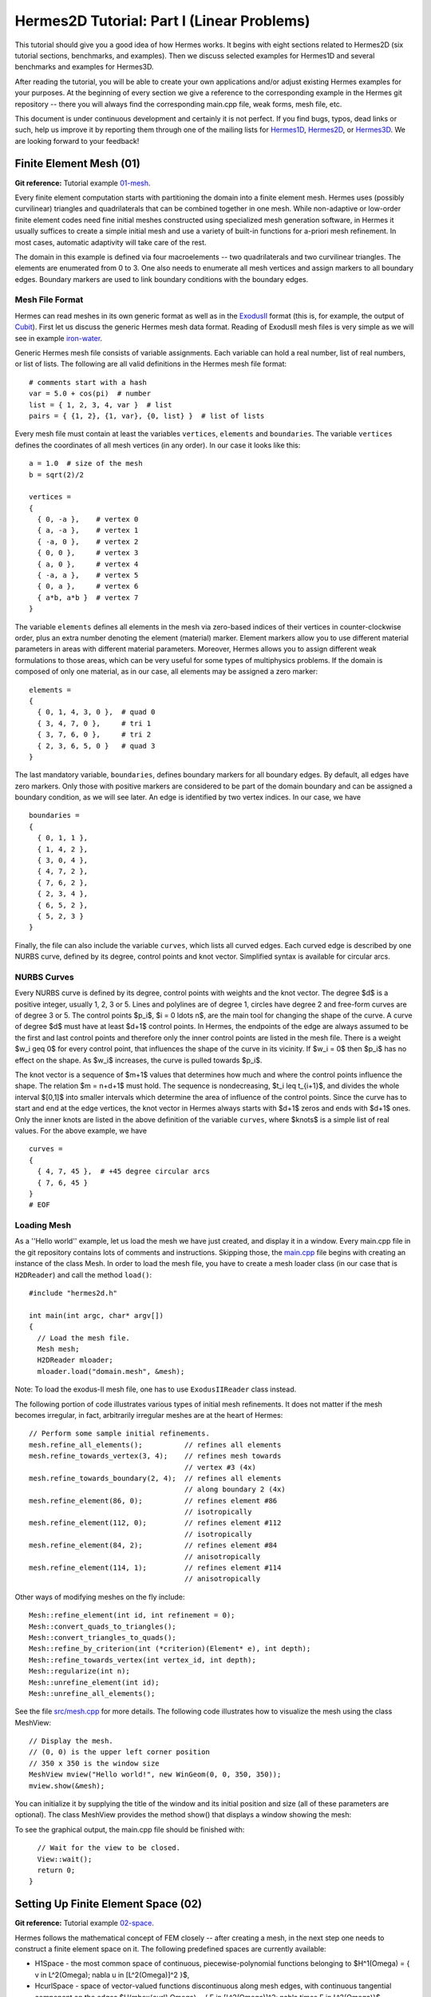 ===========================================
Hermes2D Tutorial: Part I (Linear Problems)
===========================================

This tutorial should give you a good idea of how Hermes works. It begins with eight
sections related to Hermes2D (six tutorial sections, benchmarks, and examples). 
Then we discuss selected examples for Hermes1D and several benchmarks and examples 
for Hermes3D. 

After reading the tutorial, you will be able to create your own applications and/or 
adjust existing Hermes examples for your 
purposes. At the beginning of every section we give a reference to the corresponding example in the 
Hermes git repository -- there you will always find the corresponding main.cpp file, weak forms, 
mesh file, etc.

This document is under continuous development and certainly it is not perfect. 
If you find bugs, typos, dead links or such, help us improve it by reporting them
through one of the mailing lists for 
`Hermes1D <http://groups.google.com/group/hermes1d/>`_,
`Hermes2D <http://groups.google.com/group/hermes2d/>`_, or
`Hermes3D <http://groups.google.com/group/hermes3d/>`_. 
We are looking forward to your feedback!


Finite Element Mesh (01)
------------------------

**Git reference:** Tutorial example `01-mesh <http://git.hpfem.org/hermes.git/tree/HEAD:/hermes2d/tutorial/01-mesh>`_. 

Every finite element computation starts with partitioning the domain
into a finite element mesh. Hermes uses (possibly curvilinear) triangles and 
quadrilaterals that can be combined together in one mesh. While non-adaptive
or low-order finite element codes need fine initial meshes constructed using 
specialized mesh generation software, in Hermes it usually suffices to
create a simple initial mesh and use a variety of built-in functions for 
a-priori mesh refinement. In most cases, automatic adaptivity will take 
care of the rest. 

.. image:: img/tutorial-01/simplemesh.png
   :align: center
   :width: 400
   :height: 400
   :alt: Sample finite element mesh.

The domain in this example is defined via four macroelements -- two
quadrilaterals and two curvilinear triangles. The elements are enumerated from 0 to 3. 
One also needs to enumerate all mesh vertices and assign markers to all boundary edges. 
Boundary markers are used to link boundary conditions with the boundary edges. 

Mesh File Format
~~~~~~~~~~~~~~~~

Hermes can read meshes in its own generic format as well as in the
`ExodusII <http://sourceforge.net/projects/exodusii/>`_ format
(this is, for example, the output of `Cubit <http://cubit.sandia.gov/>`_).
First let us discuss the generic Hermes mesh data format. Reading
of ExodusII mesh files is very simple as we will see in example 
`iron-water <http://hpfem.org/hermes/doc/src/hermes2d/examples.html#iron-water-neutronics>`_. 

Generic Hermes mesh file consists of variable assignments. Each variable can hold a real number, 
list of real numbers, or list of lists. The following are all valid definitions in 
the Hermes mesh file format::

    # comments start with a hash
    var = 5.0 + cos(pi)  # number
    list = { 1, 2, 3, 4, var }  # list
    pairs = { {1, 2}, {1, var}, {0, list} }  # list of lists

Every mesh file must contain at least the variables ``vertices``, ``elements``
and ``boundaries``. The variable ``vertices`` defines the coordinates
of all mesh vertices (in any order). In our case it looks like this::

    a = 1.0  # size of the mesh
    b = sqrt(2)/2

    vertices =
    {
      { 0, -a },    # vertex 0
      { a, -a },    # vertex 1
      { -a, 0 },    # vertex 2
      { 0, 0 },     # vertex 3
      { a, 0 },     # vertex 4
      { -a, a },    # vertex 5
      { 0, a },     # vertex 6
      { a*b, a*b }  # vertex 7
    }

The variable ``elements`` defines all elements in the mesh via zero-based indices of their vertices in counter-clockwise order, plus an extra number denoting the element (material) marker. Element markers allow you to use different material parameters in areas with different material parameters. Moreover, Hermes allows you to assign different weak formulations to those areas, which can be very useful for some types of multiphysics problems. If the domain is composed of only one material, as in our case, all elements may be assigned a zero marker:
::

    elements =
    {
      { 0, 1, 4, 3, 0 },  # quad 0
      { 3, 4, 7, 0 },     # tri 1
      { 3, 7, 6, 0 },     # tri 2
      { 2, 3, 6, 5, 0 }   # quad 3
    }

The last mandatory variable, ``boundaries``, defines boundary markers for all
boundary edges. By default, all edges have zero markers. Only those with
positive markers are considered to be part of the domain boundary and can be
assigned a boundary condition, as we will see later. An edge is identified by
two vertex indices. In our case, we have
::

    boundaries =
    {
      { 0, 1, 1 },
      { 1, 4, 2 },
      { 3, 0, 4 },
      { 4, 7, 2 },
      { 7, 6, 2 },
      { 2, 3, 4 },
      { 6, 5, 2 },
      { 5, 2, 3 }
    }

Finally, the file can also include the variable ``curves``, which lists all
curved edges.  Each curved edge is described by one NURBS curve, defined by its
degree, control points and knot vector. Simplified syntax is available for
circular arcs.

NURBS Curves
~~~~~~~~~~~~

Every NURBS curve is defined by its degree, control points with weights and the
knot vector. The degree $d$ is a positive integer, usually 1, 2, 3 or 5. Lines
and polylines are of degree 1, circles have degree 2 and free-form curves are
of degree 3 or 5. The control points $p_i$, $i = 0 \ldots n$, are the main tool for changing the
shape of the curve. A curve of degree $d$ must have at least $d+1$ control
points. In Hermes, the endpoints of the edge are always assumed to be the
first and last control points and therefore only the inner control points are
listed in the mesh file. There is a weight $w_i \geq 0$ for every control point,
that influences the shape of the curve in its vicinity. If $w_i = 0$ then 
$p_i$ has no effect on the shape.  As $w_i$ increases, the curve is pulled 
towards $p_i$.

The knot vector is a sequence of $m+1$ values that determines how much and
where the control points influence the shape. The relation $m = n+d+1$ must
hold. The sequence is nondecreasing, $t_i \leq t_{i+1}$, and divides the whole
interval $[0,1]$ into smaller intervals which determine the area of influence
of the control points. Since the curve has to start and end at the edge
vertices, the knot vector in Hermes always starts with $d+1$ zeros and ends
with $d+1$ ones. Only the inner knots are listed in the above definition of the
variable ``curves``, where $knots$ is a simple list of real values. For the 
above example, we have
::

    curves =
    {
      { 4, 7, 45 },  # +45 degree circular arcs
      { 7, 6, 45 }
    }
    # EOF


Loading Mesh
~~~~~~~~~~~~

As a ''Hello world'' example, let us load the mesh we have just created, and display it in a window. 
Every main.cpp file in the git repository contains lots of comments and instructions. Skipping those, 
the `main.cpp <http://git.hpfem.org/hermes.git/blob/HEAD:/hermes2d/tutorial/01-mesh/main.cpp>`_ 
file begins with creating an instance of the class Mesh. In order to load
the mesh file, you have to create a mesh loader class (in our case that is ``H2DReader``) and
call the method ``load()``::

    #include "hermes2d.h"

    int main(int argc, char* argv[])
    {
      // Load the mesh file.
      Mesh mesh;
      H2DReader mloader;
      mloader.load("domain.mesh", &mesh);

Note: To load the exodus-II mesh file, one has to use ``ExodusIIReader`` class instead.

The following portion of code illustrates various types of initial mesh refinements.
It does not matter if the mesh becomes irregular, in fact, arbitrarily irregular
meshes are at the heart of Hermes::

      // Perform some sample initial refinements.
      mesh.refine_all_elements();          // refines all elements
      mesh.refine_towards_vertex(3, 4);    // refines mesh towards
                                           // vertex #3 (4x)
      mesh.refine_towards_boundary(2, 4);  // refines all elements
                                           // along boundary 2 (4x)
      mesh.refine_element(86, 0);          // refines element #86
                                           // isotropically
      mesh.refine_element(112, 0);         // refines element #112
                                           // isotropically
      mesh.refine_element(84, 2);          // refines element #84
                                           // anisotropically
      mesh.refine_element(114, 1);         // refines element #114
                                           // anisotropically

Other ways of modifying meshes on the fly include::

    Mesh::refine_element(int id, int refinement = 0);
    Mesh::convert_quads_to_triangles();
    Mesh::convert_triangles_to_quads();
    Mesh::refine_by_criterion(int (*criterion)(Element* e), int depth);
    Mesh::refine_towards_vertex(int vertex_id, int depth);
    Mesh::regularize(int n);
    Mesh::unrefine_element(int id);
    Mesh::unrefine_all_elements();

See the file `src/mesh.cpp <http://git.hpfem.org/hermes.git/blob/HEAD:/hermes2d/src/mesh.cpp>`_ for more details. 
The following code illustrates how to visualize the mesh using the class MeshView::

    // Display the mesh.
    // (0, 0) is the upper left corner position
    // 350 x 350 is the window size
    MeshView mview("Hello world!", new WinGeom(0, 0, 350, 350));
    mview.show(&mesh);

You can initialize it by supplying the title of the window and its initial position and size (all of these
parameters are optional). The class MeshView provides the method show() that displays a window showing the mesh:

.. image:: img/tutorial-01/meshview2.png
   :align: center
   :width: 400
   :height: 400
   :alt: Image of the mesh created via the MeshView class.

To see the graphical output, the main.cpp file should be finished with::

    // Wait for the view to be closed.
    View::wait();
    return 0;
  }

Setting Up Finite Element Space (02)
------------------------------------

**Git reference:** Tutorial example `02-space <http://git.hpfem.org/hermes.git/tree/HEAD:/hermes2d/tutorial/02-space>`_. 

Hermes follows the mathematical concept of FEM closely -- after creating a mesh,
in the next step one needs to construct a finite element space on it.
The following predefined spaces are currently available:

* H1Space - the most common space of continuous, piecewise-polynomial functions belonging to $H^1(\Omega) = \{ v \in L^2(\Omega); \nabla u \in [L^2(\Omega)]^2 \}$,
* HcurlSpace - space of vector-valued functions discontinuous along mesh edges, with continuous tangential component on the edges $H(\mbox{curl},\Omega) = \{ E \in [L^2(\Omega)]^2; \nabla \times E \in L^2(\Omega)\}$,
* HdivSpace - space of vector-valued functions discontinuous along mesh edges, with continuous normal component on the edges $H(\mbox{div},\Omega) = \{ v \in [L^2(\Omega)^2; \nabla \cdot v \in L^2(\Omega)\}$,
* L2Space - space of functions discontinuous along mesh edges, belonging to the space $L^2(\Omega)$.

All these spaces allow for higher-order elements, meshes with arbitrary-level hanging nodes,
and automatic *hp*-adaptivity. 
If you are not familiar with higher-order FEM, let us just say that the spaces can contain
quadratic, cubic, etc., *edge functions* that generate higher-degree
polynomials along mesh edges, and *bubble functions* that complete the higher-order
approximation in element interiors. Edge functions are associated with mesh edges,
and bubble functions with element interiors. The next figure shows a higher-order  
edge function (left) and a higher-order bubble function (right). 

.. image:: img/tutorial-02/basisfn.jpg
   :align: center
   :width: 600
   :height: 200
   :alt: Fourth-order edge function  (left) and one of the fifth-order bubble functions (right).

Higher-order basis functions can be defined in many different ways. 
A particular set of polynomials is called *shapeset*. Using a good shapeset is crucial for the
performance of the *hp*-FEM. No shapeset can be optimal for all possible operators.
Therefore, Hermes offers several shapesets from which
you need to choose one when creating a FE space. The ones which perform best
in most computations (according to our experience) are simply called
H1Shapeset, HcurlShapeset, HdivShapeset and L2Shapeset.
Others can be found in the directory `src/shapeset/ <http://git.hpfem.org/hermes.git/tree/HEAD:/hermes2d/src/shapeset>`_. 

We are now ready for an example. The following is (up to some omitted comments) the complete
`main.cpp <http://git.hpfem.org/hermes.git/blob/HEAD:/hermes2d/tutorial/02-space/main.cpp>`_ file
of the example 02-space::

    #include "hermes2d.h"
    int P_INIT = 3;
    int main(int argc, char* argv[])
    {
      // Load the mesh.
      Mesh mesh;
      H2DReader mloader;
      mloader.load("domain.mesh", &mesh);

      // Create an H1 space with default shapeset and natural BC.
      H1Space space(&mesh, NULL, NULL, P_INIT);

      // View FE basis functions.
      BaseView bview("FE Space", new WinGeom(0, 0, 440, 350));
      bview.show(&space);

      // Wait for the view to be closed.
      View::wait();
      return 0;
    }

An instance of H1Space is initialized with four arguments: 

* Pointer to a mesh, 
* function providing boundary condition types for all boundary markers 
  (NULL means natural boundary conditions on the entire boundary),
* function providing values of essential (i.e., Dirichlet) boundary conditions for all 
  essential boundary markers (NULL here since all BC are natural),
* uniform initial polynomial degree of all mesh elements.

Polynomial degrees of elements can also be set individually by calling 
the method Space::set_element_order() or for all elements at once using
Space::set_uniform_order(). Note that element degrees
are stored in Space, not in Mesh. The reason is that in Hermes one can
have multiple spaces with different element degrees and even types 
over the same mesh. In Hermes, Mesh only stores geometrical information.
A space created in this way is ready for use. 

As a debugging/learning feature, Hermes can visualize the basis of each Space.
Similarly to MeshView, one can create a BaseView object and use it 
to display the entire basis (VectorBaseView has to be used for vector-valued 
approximations in spaces Hcurl and Hdiv - this will be discussed later). 
One can cycle through all basis functions in the window using the arrow keys. 
If you press the left mouse button at the beginning, you will see the Dirichlet 
lift (a function that represents Dirichlet boundary conditions).

This is how the last figure above was obtained (press the '3' key for 3D mode).
We suggest that you spend some time experimenting with element refinements and 
hanging nodes to see how basis functions on irregular meshes look like.

Solving Poisson Equation (03)
-----------------------------

**Git reference:** Tutorial example `03-poisson <http://git.hpfem.org/hermes.git/tree/HEAD:/hermes2d/tutorial/03-poisson>`_. 

Let us solve the Poisson equation

.. math::
    :label: poisson1

       -\Delta u = CONST_F

on the L-shaped domain $\Omega$ from the previous example,
equipped with homogeneous (zero) Dirichlet boundary conditions

.. math::
    :label: poisson2

       u = 0\ \ \  \mbox{on}\  \partial \Omega,

where $CONST_F$ is a real number. The weak formulation 
is derived in the standard way, first by multiplying equation :eq:`poisson1` with a test
function $v$, then integrating over the domain $\Omega$, and then applying the Green's
theorem (integration by parts) to the second derivatives.
Because of the homogeneous Dirichlet condition :eq:`poisson2`,
the proper space for the solution is $V = H^1_0(\Omega)$. The weak formulation reads:
Find $u \in V$ such that

.. math::
    :label: poissonweak

         \int_\Omega \nabla u \cdot \nabla v \;\mbox{d\bfx} = CONST_F \int_\Omega v \;\mbox{d\bfx} \ \ \ \mbox{for all}\ v \in V.

Equation :eq:`poissonweak` has the standard form $a(u,v) = l(v)$. The bilinear form $a(u,v)$ 
and the linear form $l(v)$ are defined as follows::

    // Return the value \int \nabla u \cdot \nabla v dx.
    template<typename Real, typename Scalar>
    Scalar bilinear_form(int n, double *wt, Func<Scalar> *u_ext[], Func<Real> *u, Func<Real> *v, Geom<Real> *e, ExtData<Scalar> *ext)
    {
      Scalar result = 0;
      for (int i = 0; i < n; i++) result += wt[i] * (u->dx[i] * v->dx[i] + u->dy[i] * v->dy[i]);
      return result;
    }
   
    // Return the value CONST_F \int v dx.
    template<typename Real, typename Scalar>
    Scalar linear_form(int n, double *wt, Func<Scalar> *u_ext[], Func<Real> *v, Geom<Real> *e, ExtData<Scalar> *ext)
    {
      Scalar result = 0;
      for (int i = 0; i < n; i++) result += wt[i] * (v->val[i]);
      return CONST_F * result;
    }

These functions are called for each element during the assembly and they must return the 
values of the bilinear and linear forms for the given arguments. The arguments have the 
following meaning:

  * *n* ... the number of integration points (provided by Hermes automatically),
  * *wt* ... array of integration weights for all integration points,
  * *u_ext* ... solution values (for nonlinear problems only, to be discussed later),
  * *u* ... basis function,
  * *v* ... test function,
  * *e* ... geometrical information such as physical positions of integration points, tangent and normal vectors to element edges, etc. (to be discussed later),
  * *ext* ... external data to be passed into the weak forms (to be discussed later).

The reader does not have to worry about the templates for now - they are used by Hermes to 
automatically determine the number of integration points for each *u* and *v* pair (to be discussed
later). The code also reveals how the function values and partial derivatives of the basis and 
test functions are accessed.

In many cases, such as in this one, one can replace the above code with simple predefined functions
that can be found in the file `integrals_h1.h <http://git.hpfem.org/hermes.git/blob/HEAD:/hermes2d/src/integrals_h1.h>`_::

    // Return the value \int \nabla u . \nabla v dx.
    template<typename Real, typename Scalar>
    Scalar bilinear_form(int n, double *wt, Func<Scalar> *u_ext[], Func<Real> *u, Func<Real> *v, Geom<Real> *e, ExtData<Scalar> *ext)
    {
      return int_grad_u_grad_v<Real, Scalar>(n, wt, u, v);
    }
   
    // Return the value \int v dx.
    template<typename Real, typename Scalar>
    Scalar linear_form(int n, double *wt, Func<Scalar> *u_ext[], Func<Real> *v, Geom<Real> *e, ExtData<Scalar> *ext)
    {
      return CONST_F * int_v<Real, Scalar>(n, wt, v);
    }

Predefined functions like this also exist for the Hcurl, Hdiv and L2 spaces. The weak forms are registered as follows::

    // Initialize the weak formulation.
    WeakForm wf();
    wf.add_matrix_form(callback(bilinear_form));
    wf.add_vector_form(callback(linear_form));

The reader does not have to worry about the macro *callback()* for the moment, this is 
related to automatic determination of integration order (to be discussed later).
For more complicated PDE and PDE systems one can add multiple matrix and vector forms.
With the space and weak formulation in hand, the problem can be solved simply via::

    // Solve the linear problem.
    Solution sln;
    solve_linear(&space, &wf, SOLVER_UMFPACK, &sln);

The parameter SOLVER_UMFPACK indicates that we are using the direct sparse matrix solver UMFpack. Other options include SOLVER_PETSC, SOLVER_MUMPS, SOLVER_PARDISO, a variety of SciPy matrix solvers and others (to be discussed later).

The solution can be visualized via the ScalarView class::

    // Visualize the solution.
    ScalarView view("Solution", new WinGeom(0, 0, 440, 350));
    view.show(&sln);

The following figure shows the output of this example (again, press '3' for 3D view).

.. image:: img/tutorial-03/poisson.png
   :align: center
   :width: 400
   :height: 350
   :alt: Solution of the Poisson equation.

Short and Long Versions of Examples
-----------------------------------

Some tutorial examples come in two versions: A short one that is intended for effortless basic use, and a long one that is more explicit and thus more convenient for development. The first example with a long version is 03-poisson.

**Git reference:** Tutorial example `03-poisson-long <http://git.hpfem.org/hermes.git/tree/HEAD:/hermes2d/tutorial/03-poisson-long>`_. 

The long version does not employ the function solve_linear(). Instead, after initializing the weak formulation, one initializes the LinearProblem class::

      // Initialize the linear problem.
      LinearProblem lp(&wf, &space);

This class is a descendant of a more general DiscreteProblem class that handles nonlinear problems. Next we initialize the matrix solver and the corresponding matrix and vector structures::

      // Select matrix solver.
      Matrix* mat; Vector* rhs; CommonSolver* solver;
      init_matrix_solver(SOLVER_UMFPACK, ndof, mat, rhs, solver);

Again, other matrix solvers besides SOLVER_UMFPACK can be used. The variable *ndof* stands for the number of degrees of greedom (unknowns in the discrete problem) that can be calculated after initializing a Space::

      int ndof = get_num_dofs(&space);

Assembling is done into the user-provided data structures::

      // Assemble stiffness matrix and rhs.
      lp.assemble(mat, rhs);

After this, the matrix problem is solved::

      // Solve the matrix problem.
      if (!solver->solve(mat, rhs)) error ("Matrix solver failed.\n");

And finally, the solution vector is translated into a Solution::

      // Convert coefficient vector into a Solution.
      Solution* sln = new Solution(&space, rhs);

For this, one can also use the method Solution::set_coeff_vector()::

      // Convert coefficient vector into a Solution.
      Solution sln;
      sln.set_coeff_vector(&space, rhs);

Visualization and the rest of the main() function are the same as in the short version.

Boundary Conditions (04, 05, 06)
--------------------------------

Hermes recognizes two basic types of boundary conditions: *essential* and *natural*.
Essential boundary conditions (prescribed values on the boundary) influence the finite element 
space while natural conditions do not - they are incorporated into boundary integrals in the weak formulation.
In the context of elliptic problems, Dirichlet conditions are essential and Neumann/Newton
conditions are natural.

Examples 04, 05 and 06 also come in long versions but we will not discuss them explicitly since they are analogous to the long version of example 03.

Dirichlet BC
~~~~~~~~~~~~

**Git reference:** Tutorial example `04-bc-dirichlet <http://git.hpfem.org/hermes.git/tree/HEAD:/hermes2d/tutorial/04-bc-dirichlet>`_. Long version: `04-bc-dirichlet-long <http://git.hpfem.org/hermes.git/tree/HEAD:/hermes2d/tutorial/04-bc-dirichlet-long>`_. 

Since essential boundary conditions eliminate degrees of freedom (DOF) from the FE space, 
they need to be incorporated while the space is set up.
The user has to provide the following two callback functions::

    BCType bc_types(int marker);
    scalar essential_bc_values(int ess_bdy_marker, double x, double y);

The first one takes as argument a boundary marker number, and it determines the type of BC 
for the corresponding portion of the domain boundary, by returning one of the predefined constants 
BC_ESSENTIAL, BC_NATURAL. The second callback needs to return the boundary value for a given marker
and position on the boundary (only needed for essential boundary condition markers - for natural
boundary conditions this value is ignored). The space initialization then consists of the following 
line::

    H1Space space(&mesh, bc_types, essential_bc_values, P_INIT);

Here P_INIT is the initial polynomial degree of all elements in the mesh as before. 
Suppose that we would like to modify the boundary conditions for the previous Poisson 
model problem as follows:

.. math::
         u(x,y) = -\frac{CONST_F}{4}(x^2 + y^2)\,\ \mbox{on}\,\ \partial \Omega.

This is done by defining

::

    BCType bc_types(int marker)
    {
      return BC_ESSENTIAL;
    }

and setting the essential BC values callback to return the value of the Dirichlet BC::

    scalar essential_bc_values(int ess_bdy_marker, double x, double y)
    {
      return (-CONST_F/4)*(x*x + y*y);
    }

It is easy to see that the solution to this problem is the function

.. math::
         u(x,y) = -\frac{CONST_F}{4}(x^2 + y^2). 

For the value $CONST_F = -4$, the output is shown below:

.. image:: img/tutorial-04/dirichlet.png
   :align: center
   :width: 400
   :height: 350
   :alt: Solution of the Dirichlet problem.

Neumann BC
~~~~~~~~~~

**Git reference:** Tutorial example `05-bc-neumann <http://git.hpfem.org/hermes.git/tree/HEAD:/hermes2d/tutorial/05-bc-neumann>`_. Long version: `05-bc-neumann-long <http://git.hpfem.org/hermes.git/tree/HEAD:/hermes2d/tutorial/05-bc-neumann-long>`_.

Next, let us consider Neumann boundary conditions. The new model problem
will have the form

.. math::
    :nowrap:

    \begin{eqnarray*}   -\Delta u = CONST_F,\ \ \ \ \ &&u = 0\,\ \mbox{on}\,\ \Gamma_4,\\                            &&\dd{u}{n} = C_1\,\ \mbox{on}\,\ \Gamma_1,\\                            &&\dd{u}{n} = C_2\,\ \mbox{on}\,\ \Gamma_2,\\                            &&\dd{u}{n} = C_3\,\ \mbox{on}\,\ \Gamma_3. \end{eqnarray*}

where $\Gamma_1 \dots \Gamma_4$ correspond to the edges marked $1 \dots 4$. Now, the weak formulation contains some surface integrals:

.. math::

    \int_\Omega \nabla u \cdot \nabla v \;\mbox{d\bfx} =   CONST_F\int_\Omega v \;\mbox{d\bfx}   + C_1\int_{\Gamma_1} \!v \;\mbox{d}l   + C_2\int_{\Gamma_2} \!v \;\mbox{d}l   + C_3\int_{\Gamma_3} \!v \;\mbox{d}l


In Hermes, all forms in the standard weak formulation $a(u,v) = l(v)$
are in fact defined as a sum of contributions from volume integrals and from
surface integrals. In the case of the linear form $l(v)$, this means

.. math::

    l(v) = \sum_m l_m^{\,\rm vol}(v) + \sum_n l_n^{\,\rm surf}(v).

We have already seen volumetric linear forms in example 
`03-poisson <http://hpfem.org/hermes2d/doc/src/tutorial-1.html#solving-poisson-equation-03>`_. 
Surface linear forms are implemented similarly. Our new right-hand side is
represented by two functions with the following prototypes::

    template<typename Real, typename Scalar>
    Scalar linear_form(int n, double *wt, Func<Scalar> *u_ext[], Func<Real> *v, Geom<Real> *e, ExtData<Scalar> *ext)
    
    template<typename Real, typename Scalar>
    Scalar linear_form_surf(int n, double *wt, Func<Scalar> *u_ext[], Func<Real> *v, Geom<Real> *e, ExtData<Scalar> *ext);

and registered as follows::

    // Initialize the weak formulation
    WeakForm wf();
    wf.add_matrix_form(callback(bilinear_form));
    wf.add_vector_form(callback(linear_form));
    wf.add_vector_form_surf(callback(linear_form_surf));

The surface linear form is defined as::

    template<typename Real, typename Scalar>
    Scalar linear_form_surf(int n, double *wt, Func<Scalar> *u_ext[], Func<Real> *v, Geom<Real> *e, ExtData<Scalar> *ext)
    {
      return CONST_GAMMA[e->marker - 1] * int_v<Real, Scalar>(n, wt, v);
    }

Here, we have used the predefined surface integral int_v (see the
file `src/integrals_h1.h <http://git.hpfem.org/hermes.git/blob/HEAD:/hermes2d/src/integrals_h1.h>`_). 
If the boundary conditions were more complicated, we could also
have used int_F_v, where F stands for an arbitrary user-supplied
function returning the value $\partial u/\partial n$.

Note that in this example, the mesh is a-priori refined towards the re-entrant corner 
to capture the singular gradient::

    mesh.refine_towards_vertex(3, CORNER_REF_LEVEL);  // '3' is the vertex index from the mesh file.

The gradient magnitude can be visualized via a MagFilter::

    // Compute and show gradient magnitude
    // (note that the infinite gradient at the re-entrant
    // corner will be truncated for visualization purposes)
    ScalarView gradview("Gradient", grad_win_geom);
    MagFilter grad(Tuple<MeshFunction>(&sln, &sln), Tuple<int>(H2D_FN_DX, H2D_FN_DY));
    gradview.show(&grad);

Here we first meet Tuple - a construction designed to avoid variable argument 
lists. The first Tuple is used to pass a pair of pointers to the same MeshFunction,
and the next Tuple says that the vector components for the magnitude calculation 
are the x- and y- partial derivatives. The class Solution that represents a piecewise-polynomial
finite element function on a Mesh, is descendant of a more general class MeshFunction
that can represent constants, general functions given via an analytic formula, 
finite element solutions, etc. 

The approximate solution for the values $C_1 = -1/2$, $C_2 = 1$, $C_3 = -1/2$,
along with the singularity of gradient at the re-entrant corner are
shown in the following figures:

.. image:: img/tutorial-05/neumann2.png
   :align: left
   :width: 530
   :height: 400
   :alt: Solution of the Neumann problem.

.. image:: img/tutorial-05/neumann3.png
   :align: right
   :width: 400
   :height: 400
   :alt: Detail of gradient singularity at the re-entrant corner.

.. raw:: html

   <hr style="clear: both; visibility: hidden;">

Newton BC
~~~~~~~~~

**Git reference:** Tutorial example `06-bc-newton <http://git.hpfem.org/hermes.git/tree/HEAD:/hermes2d/tutorial/06-bc-newton>`_. Long version: `06-bc-newton-long <http://git.hpfem.org/hermes.git/tree/HEAD:/hermes2d/tutorial/06-bc-newton-long>`_.

Another common natural boundary condition is the Newton (sometimes called Robin) condition
of the form

.. math::

    \dd{u}{n} + c_1 u = c_2, \ \ \ \ c_1 \ne 0.

Analogously to Neumann conditions, also Newton conditions yield surface integrals. However,
this time they are both in the bilinear form and in the linear form,
The bilinear form is
a sum of volume and surface forms that can be added to the weak formulation using the methods
add_matrix_form() and add_matrix_form_surf(). 
The surface bilinear form must have the following prototype:
::

    template<typename Real, typename Scalar>
    Scalar bilinear_form_surf(int n, double *wt, Func<Scalar> *u_ext[], Func<Real> *u, Func<Real> *v, Geom<Real> *e, ExtData<Scalar> *ext);

Inside this function you can use predefined
forms such as int_u_v, int_F_u_v (see the
file `src/integrals_h1.h <http://git.hpfem.org/hermes.git/blob/HEAD:/hermes2d/src/integrals_h1.h>`_) or your custom forms.

The following code snippet contains the linear and bilinear forms:
::

    template<typename Real, typename Scalar>
    Scalar bilinear_form(int n, double *wt, Func<Scalar> *u_ext[], Func<Real> *u, Func<Real> *v, Geom<Real> *e, ExtData<Scalar> *ext)
    {
      return int_grad_u_grad_v<Real, Scalar>(n, wt, u, v);
    }

    template<typename Real, typename Scalar>
    Scalar bilinear_form_surf(int n, double *wt, Func<Scalar> *u_ext[], Func<Real> *u, Func<Real> *v, Geom<Real> *e, ExtData<Scalar> *ext)
    {
      return H * int_u_v<Real, Scalar>(n, wt, u, v);
    }

    template<typename Real, typename Scalar>
    Scalar linear_form_surf(int n, double *wt, Func<Scalar> *u_ext[], Func<Real> *v, Geom<Real> *e, ExtData<Scalar> *ext)
    {
      return T0 * H * int_v<Real, Scalar>(n, wt, v);
    }

  

Here, $T_0$ is the exterior temperature, and $H$ is the heat flux.
The above forms are registered using::

    // Initialize the weak formulation.
    WeakForm wf;
    wf.add_matrix_form(callback(bilinear_form));
    wf.add_matrix_form_surf(callback(bilinear_form_surf), NEWTON_BDY);
    wf.add_vector_form_surf(callback(linear_form_surf), NEWTON_BDY);

Here NEWTON_BDY is the boundary marker for the Newton boundary. The following figures 
show the solution and singularity of gradient at the re-entrant corner:

.. image:: img/tutorial-06/newton1.png
   :align: left
   :width: 530
   :height: 400
   :alt: Solution of the Newton problem.

.. image:: img/tutorial-06/newton2.png
   :align: right
   :width: 400
   :height: 400
   :alt: Detail of gradient singularity at the re-entrant corner.

.. raw:: html

   <hr style="clear: both; visibility: hidden;">

Determination of Quadrature Orders in Weak Forms
------------------------------------------------

You may wonder why templates are used in the definition of weak forms. As a matter of fact, 
they do not have to be, as we will see in a moment. However, if the weak form only contains 
algebraic operations (without if-then statements and such), templates help to determine
numerical integration orders automatically. In higher-order FEM, basis and test functions may 
have very different polynomial degrees, ranging from one and some maximum polynomial 
degree (currently 10 in Hermes). The basis and test functions can be combined inside the 
weak forms in many different ways. As a result, the minimum quadrature order which is needed 
to evaluate a weak form accurately may vary between zero (product of gradients of 
two linear functions) to infinity (whenever a nonpolynomial expression is present). 
Numerical quadrature is one of the trickiest issues in higher-order FEM.

A brute-force solution to this problem would be to integrate everything using 
a maximum order, but this would lead to tremendous computing times. Therefore Hermes offers 
two options: the polynomial degree of the integrated expressions can be detected 
automatically (via templates), or the user can define for each weak form the 
quadrature order explicitly. If the weak form only contains polynomial expressions, 
the former approach works very well. If the form is more complicated, it is recommended 
to handle the integration orders explicitly. 

Automatic determination of quadrature order
~~~~~~~~~~~~~~~~~~~~~~~~~~~~~~~~~~~~~~~~~~~

In example 03-poisson, the bilinear and linear forms were defined using templates,

::

    // return the value \int \nabla u . \nabla v dx
    template<typename Real, typename Scalar>
    Scalar bilinear_form(int n, double *wt, Func<Scalar> *u_ext[], Func<Real> *u, Func<Real> *v, Geom<Real> *e, ExtData<Scalar> *ext)
    {
      return int_grad_u_grad_v<Real, Scalar>(n, wt, u, v);
    }

    // return the value \int v dx
    template<typename Real, typename Scalar>
    Scalar linear_form(int n, double *wt, Func<Scalar> *u_ext[], Func<Real> *v, Geom<Real> *e, ExtData<Scalar> *ext)
    {
      return CONST_F * int_v<Real, Scalar>(n, wt, v);
    }

and registered using the callback() macro,

::

    // initialize the weak formulation
    WeakForm wf();
    wf.add_matrix_form(callback(bilinear_form));
    wf.add_vector_form(callback(linear_form));
   
The callback() macro, defined in `src/forms.h 
<http://git.hpfem.org/hermes.git/blob/HEAD:/hermes2d/src/forms.h>`_ by

::

    #define callback(a)     a<double, scalar>, a<Ord, Ord>

expands the above add_matrix_form() and add_vector_form() functions into

::

    // initialize the weak formulation
    WeakForm wf();
    wf.add_matrix_form(bilinear_form<double, scalar>, bilinear_form<Ord, Ord>);
    wf.add_vector_form(linear_form<double, scalar>, linear_form<Ord, Ord>);

For those who are not familiar with templates, they make it possible to 
call the same function with different parameter types. In particular, 
using bilinear_form<double, scalar> and bilinear_form<Ord, Ord> for
the bilinear form defined above gives 

::

    scalar bilinear_form(int n, double *wt, Func<scalar> *u_ext[], Func<double> *u, Func<double> *v, Geom<double> *e, ExtData<scalar> *ext)
    {
      return int_grad_u_grad_v<double, scalar>(n, wt, u, v);
    }

    Ord bilinear_form(int n, double *wt, Func<Ord> *u_ext[], Func<Ord> *u, Func<Ord> *v, Geom<Ord> *e, ExtData<Ord> *ext)
    {
      return int_grad_u_grad_v<Ord, Ord>(n, wt, u, v);
    }

The <double, scalar> copy is used to obtain the result of the numerical integration,
the <Ord, Ord> copy for automatic evaluation of the quadrature order. 
The parser (see `src/forms.h 
<http://git.hpfem.org/hermes.git/blob/HEAD:/hermes2d/src/forms.h>`_) 
works well for algebraic expressions. If the weak form bilinear_form() is complicated, 
one can create and register a simpler weak form bilinear_form_order() for the parser,
that provides an arbitrary expression with the same polynomial degree as 
the integrand in bilinear_form(). Then the two functions would be registered as 

::

    wf.add_matrix_form(bilinear_form, bilinear_form_order);

Of course the same holds for linear forms.
If the bilinear form contains things like the if-then statement, it cannot 
be parsed. Whenever the weak form contains non-polynomial expressions or
is otherwise very complicated, it is recommended to handle the quadrature 
orders manually.

Manual determination of quadrature order
~~~~~~~~~~~~~~~~~~~~~~~~~~~~~~~~~~~~~~~~

The polynomial degree of basis and test functions inside a bilinear or linear form 
can be handled manually as follows

::

    Ord bilinear_form_order(int n, double *wt, Func<Ord> *u_ext[], Func<Ord> *u, 
                          Func<Ord> *v, Geom<Ord> *e, ExtData<Ord> *ext)
    {
      int uo = u->val[0].get_order();
      int vo = v->val[0].get_order();
      return Ord(uo + vo);            // this would correspond to integral of u times v
    }

It is also possible to return a constant order (for example 5) by using 

::

    Ord bilinear_form_ord(int n, double *wt, Func<Ord> *u_ext[], Func<Ord> *u, 
                      Func<Ord> *v, Geom<Ord> *e, ExtData<Ord> *ext)
    {
      return Ord(5);
    }

Currently, one cannot make the integration order dependent on spatial coordinates and such. However,
one can assign different weak forms to elements with different material markers. This is
described in examples `iron-water <http://git.hpfem.org/hermes.git/tree/HEAD:/hermes2d/examples/iron-water>`_,
`saphir <http://git.hpfem.org/hermes.git/blob/HEAD:/hermes2d/examples/saphir/main.cpp>`_ and others.

The following example handles quadrature orders manually. 

General 2nd-Order Linear Equation (07)
--------------------------------------

**Git reference:** Tutorial example `07-general <http://git.hpfem.org/hermes.git/tree/HEAD:/hermes2d/tutorial/07-general>`_. Long version: `07-general-long <http://git.hpfem.org/hermes.git/tree/HEAD:/hermes2d/tutorial/07-general-long>`_.

This example deals with a linear second-order equation of the form 

.. math::

         -\frac{\partial}{\partial x}\left(a_{11}(x,y)\frac{\partial u}{\partial x}\right) - \frac{\partial}{\partial x}\left(a_{12}(x,y)\frac{\partial u}{\partial y}\right) - \frac{\partial}{\partial y}\left(a_{21}(x,y)\frac{\partial u}{\partial x}\right) - \frac{\partial}{\partial y}\left(a_{22}(x,y)\frac{\partial u}{\partial y}\right) + a_1(x,y)\frac{\partial u}{\partial x} + a_{21}(x,y)\frac{\partial u}{\partial y} + a_0(x,y)u = rhs(x,y),

equipped with Dirichlet and/or Neumann boundary conditions. Its goal is to show how to 
use space-dependent coefficients and how to define quadrature orders explicitly. 

First we define the (generally) non-constant equation coefficients:
::

    double a_11(double x, double y) {
      if (y > 0) return 1 + x*x + y*y;
      else return 1;
    }

and so on. Then we define boundary conditions as usual. The weak formulation contains
both volumetric and surface integrals. 

The Ord class in Hermes (see the file `src/forms.h 
<http://git.hpfem.org/hermes.git/blob/HEAD:/hermes2d/src/forms.h>`_) provides
an automatic parser of weak forms that is able to determine the integration orders for 
algebraic expressions. So, in order to define an integration order explicitly, one can 
provide on top the weak form another function that defines a simple algebraic expression 
that leads the parser to the desired polynomial degree. The values defined in this  
additional function are not used for computation. 

::

    // (Volumetric) bilinear form
    template<typename Real, typename Scalar>
    Scalar bilinear_form(int n, double *wt, Func<Scalar> *u_ext[], Func<Real> *u, Func<Real> *v, Geom<Real> *e, ExtData<Scalar> *ext)
    {
      Scalar result = 0;
      for (int i=0; i < n; i++) {
        double x = e->x[i];
        double y = e->y[i];
        result += (a_11(x, y)*u->dx[i]*v->dx[i] + 
                   a_12(x, y)*u->dy[i]*v->dx[i] +
                   a_21(x, y)*u->dx[i]*v->dy[i] +
                   a_22(x, y)*u->dy[i]*v->dy[i] +
                   a_1(x, y)*u->dx[i]*v->val[i] +
                   a_2(x, y)*u->dy[i]*v->val[i] +
                   a_0(x, y)*u->val[i]*v->val[i]) * wt[i];
      }
      return result;
    }

    // Integration order for the bilinear form
    Ord bilinear_form_ord(int n, double *wt, Func<Ord> *u_ext[], Func<Ord> *u, 
                      Func<Ord> *v, Geom<Ord> *e, ExtData<Ord> *ext)
    {
      return u->val[0] * v->val[0] * e->x[0] * e->x[0]; // returning the sum of the degrees of the basis 
                                                        // and test function plus two
    }

    // Surface linear form (natural boundary conditions)
    template<typename Real, typename Scalar>
    Scalar linear_form_surf(int n, double *wt, Func<Scalar> *u_ext[], Func<Real> *v, Geom<Real> *e, ExtData<Scalar> *ext)
    {
      return int_F_v<Real, Scalar>(n, wt, g_N, v, e);
    }
  
    // Integration order for surface linear form
    Ord linear_form_surf_ord(int n, double *wt, Func<Ord> *u_ext[], Func<Ord> *v, Geom<Ord> *e, ExtData<Ord> *ext)
    {
      return v->val[0] * e->x[0] * e->x[0];  // returning the polynomial degree of the test function plus two
    }
  
    // Volumetric linear form (right-hand side)
    template<typename Real, typename Scalar>
    Scalar linear_form(int n, double *wt, Func<Scalar> *u_ext[], Func<Real> *v, Geom<Real> *e, ExtData<Scalar> *ext)
    {
      return int_F_v<Real, Scalar>(n, wt, rhs, v, e);
    }
  
    // Integration order for the volumetric linear form
    Ord linear_form_ord(int n, double *wt, Func<Ord> *u_ext[], Func<Ord> *v, Geom<Ord> *e, ExtData<Ord> *ext)
    {
      return v->val[0] * e->x[0] * e->x[0];  // returning the polynomial degree of the test function plus two
    }

Note the sign of the surface linear form - when using the LinearProblem class, all linear forms have to be on the right-hand side and all bilinear forms on the left. 

The output of this example is shown below:

.. image:: img/tutorial-07/general.png
   :align: center
   :width: 500
   :height: 400
   :alt: Output of example 07-general.

Systems of Equations (08)
-------------------------

**Git reference:** Tutorial example `08-system <http://git.hpfem.org/hermes.git/tree/HEAD:/hermes2d/tutorial/08-system>`_. Long version `08-system-long <http://git.hpfem.org/hermes.git/tree/HEAD:/hermes2d/tutorial/08-system-long>`_.

So far we have just solved single linear PDE problems with a weak formulation
of the form $a(u,v) = l(v)$, where $u, v$ were continuous approximations in the
$H^1$ space. One can also solve equations whose solutions lie in the spaces
$Hcurl$, $Hdiv$ or $L^2$, and one can combine these spaces for PDE systems.

Here we show how to handle systems of linear PDE whose weak formulation is written as

.. math::
    :label: weaksystem

      a_{11}(u_1,v_1)\,+ a_{12}(u_2,v_1)\,+ \cdots\,+ a_{1n}(u_n,v_1) = l_1(v_1),

      a_{21}(u_1,v_2)\,+ a_{22}(u_2,v_2)\,+ \cdots\,+ a_{2n}(u_n,v_2) = l_2(v_2),

                                                          \vdots

      a_{n1}(u_1,v_n) + a_{n2}(u_2,v_n) + \cdots + a_{nn}(u_n,v_n) = l_n(v_n).

The solution $u = (u_1, u_2, \dots, u_n)$ and test functions $v =
(v_1, v_2, \dots, v_n)$ belong to the space $W = V_1 \times V_2 \times \dots
\times V_n$, where each $V_i$ is one of the available function spaces $H^1$, 
$H(curl)$, $H(div)$ or $L^2$. The resulting discrete matrix problem will have 
an $n \times n$ block structure.

Let us illustrate this by solving a simple problem of linear elasticity. Consider a
two-dimensional elastic body shown in the following figure (the bottom edge is
axis of planar symmetry):

.. image:: img/tutorial-08/elastsample.png
   :align: center
   :width: 500
   :height: 300
   :alt: Geometry and boundary conditions.

In the plane-strain model of linear elasticity the goal is to determine the
deformation of the body subject to the forces $f$. The deformation is sought
as a vector function $u(x) = (u_1, u_2)^T$, describing the displacement of each point
$x \in \Omega$ after the load $f = (f_1, f_2)^T$ is applied.


The boundary conditions are

.. math::
    :nowrap:

    \begin{eqnarray*}
    \frac{\partial u_1}{\partial n} &=& f_1 \ \text{on $\Gamma_3$,} \\
    \frac{\partial u_1}{\partial n} &=& 0 \ \text{on $\Gamma_2$, $\Gamma_4$, $\Gamma_5$,} \\
    \frac{\partial u_2}{\partial n} &=& f_2 \ \text{on $\Gamma_3$,} \\
    \frac{\partial u_2}{\partial n} &=& 0 \ \text{on $\Gamma_2$, $\Gamma_4$, $\Gamma_5$,} \\
    u_1 &=& u_2 = 0 \ \mbox{on} \ \Gamma_1. 
    \end{eqnarray*}

Applying the standard procedure to the elastostatic equilibrium equations, we arrive at the following weak formulation:

.. math::
    :nowrap:

    \begin{eqnarray*}   \int_\Omega     (2\mu\!+\!\lambda)\dd{u_1}{x_1}\dd{v_1}{x_1} + \mu\dd{u_1}{x_2}\dd{v_1}{x_2} +     \mu\dd{u_2}{x_1}\dd{v_1}{x_2} + \lambda\dd{u_2}{x_2}\dd{v_1}{x_1}     \,\mbox{d}\bfx \!\!&=&\!\!\!     \int_{\Gamma_3} \!\!f_1 v_1 \,\mbox{d}S, \\ \smallskip   \int_\Omega     \mu\dd{u_1}{x_2}\dd{v_2}{x_1} + \lambda\dd{u_1}{x_1}\dd{v_2}{x_2} +     (2\mu\!+\!\lambda)\dd{u_2}{x_2}\dd{v_2}{x_2} + \mu\dd{u_2}{x_1}\dd{v_2}{x_1}     \,\mbox{d}\bfx \!\!&=&\!\!\!     \int_{\Gamma_3} \!\!f_2 v_2 \,\mbox{d}S. \end{eqnarray*}


We see that the weak formulation can indeed be written in the form :eq:`weaksystem`:

.. math::
    :nowrap:

    \begin{eqnarray*}
      a_{11}(u_1, v_1) \!&=&\! \int_\Omega (2\mu+\lambda)\dd{u_1}{x_1}\dd{v_1}{x_1} + \mu\dd{u_1}{x_2}\dd{v_1}{x_2} \,\mbox{d}\bfx,  \\
      a_{12}(u_2, v_1) \!&=&\! \int_\Omega \mu\dd{u_2}{x_1}\dd{v_1}{x_2} + \lambda\dd{u_2}{x_2}\dd{v_1}{x_1} \,\mbox{d}\bfx,\\
      a_{21}(u_1, v_2) \!&=&\! \int_\Omega \mu\dd{u_1}{x_2}\dd{v_2}{x_1} + \lambda\dd{u_1}{x_1}\dd{v_2}{x_2} \,\mbox{d}\bfx,\\
      a_{22}(u_2, v_2) \!&=&\! \int_\Omega (2\mu+\lambda)\dd{u_2}{x_2}\dd{v_2}{x_2} + \mu\dd{u_2}{x_1}\dd{v_2}{x_1} \,\mbox{d}\bfx,  \\
      l_{1}(v_1) \!&=&\!
      \int_{\Gamma_3} \!\!f_1 v_1 \,\mbox{d}S, \\
      l_{2}(v_2) \!&=&\!
      \int_{\Gamma_3} \!\!f_2 v_2 \,\mbox{d}S.
    \end{eqnarray*}

Here, $\mu$ and $\lambda$ are material constants (Lame coefficients) defined as

.. math::

    \mu = \frac{E}{2(1+\nu)}, \ \ \ \ \  \lambda = \frac{E\nu}{(1+\nu)(1-2\nu)},

where $E$ is the Young modulus and $\nu$ the Poisson ratio of the material. For
steel, we have $E = 200$ GPa and $\nu = 0.3$. The load is $f = (0, 10^4)^T$ N.

We begin with defining the function spaces for the two solution
components, $u_1$ and $u_2$ (the $x$ and $y$ displacement). The boundary
conditions can be implemented as follows::

    // Boundary condition types.
    BCType bc_types(int marker)
      { return (marker == 1) ? BC_ESSENTIAL : BC_NATURAL;; }

    // Essential (Dirichlet) boundary condition values.
    scalar essential_bc_values(int ess_bdy_marker, double x, double y)
      { return 0; }

Next we create two displacement spaces::

    // Create x- and y- displacement spaces using default H1 shapesets.
    H1Space xdisp(&mesh, bc_types, essential_bc_values, P_INIT);
    H1Space ydisp(&mesh, bc_types, essential_bc_values, P_INIT);

The WeakForm instance is initialized for a system of two equations::

    // initialize the weak formulation
    WeakForm wf(2);
    wf.add_matrix_form(0, 0, callback(bilinear_form_0_0), H2D_SYM);  // Note that only one symmetric part is
    wf.add_matrix_form(0, 1, callback(bilinear_form_0_1), H2D_SYM);  // added in the case of symmetric bilinear
    wf.add_matrix_form(1, 1, callback(bilinear_form_1_1), H2D_SYM);  // forms.
    wf.add_vector_form_surf(0, callback(linear_form_surf_0), GAMMA_3_BDY);
    wf.add_vector_form_surf(1, callback(linear_form_surf_1), GAMMA_3_BDY);

In the registration of matrix and vector forms,  
the block index 0, 0 means that bilinear_form_0_0() takes basis functions from 
space 0 (x-displacement space) and test functions from space 0. The block index 
0, 1 means that bilinear_form_0_1 takes basis functions from space 0 and test functions 
from space 1 (y-displacement space), etc. This yields a 2x2 block structure in the 
resulting matrix system.

Also explanation of the extra parameter H2D_SYM in add_matrix_form() is in order.
Since the two diagonal forms $a_{11}$ and $a_{22}$ are symmetric, i.e.,
$a_{ii}(u,v) = a_{ii}(v,u)$, Hermes can be told to only evaluate them once for the
two cases $a_{ii}(u,v)$ and $a_{ii}(v,u)$ to speed up assembly. In fact, we should have
used the H2D_SYM flag already in the previous sections, since the form
$a(u,v) = \nabla u \cdot \nabla v$ was symmetric. Of course this is not the case
for all forms and so the default value of the fourth parameter of add_matrix_form() 
is H2D_UNSYM.

The off-diagonal forms $a_{12}(u_2, v_1)$ and $a_{21}(u_1, v_2)$ are not
(and cannot) be symmetric, since their arguments come from different spaces in general.
However, we can see that $a_{12}(u, v) = a_{21}(v, u)$, i.e., the corresponding blocks
of the local stiffness matrix are transposes of each other. Here, the H2D_SYM flag
has a different effect: it tells Hermes to take the block of the local stiffness
matrix corresponding to the form $a_{12}$, transpose it and copy it where a block
corresponding to $a_{21}$ would belong, without evaluating $a_{21}$ at all (this is why
we don't add bilinear_form_1_0). This again speeds up the matrix assembly.
You can also use the flag H2D_ANTISYM, which moreover inverts the sign of the block.
This makes sense in the case where $a_{ij}(u, v) = -a_{ji}(v, u)$.

It is recommended that you start with the default (and safe) H2D_UNSYM flag for all
forms when developing your project, and only optimize the evaluation of the forms when
the code works well.

When the spaces and weak forms are ready, one can use the function solve_linear() to
assemble and solve the discrete problem::

    // Solve the linear problem.
    Solution u_sln, v_sln;
    solve_linear(Tuple<Space *>(&u_space, &v_space), &wf, 
                 Tuple<Solution*>(&u_sln, &v_sln), matrix_solver);

Von Mises stress can be visualized via the VonMises filter as follows::

    // Visualize the solution.
    WinGeom* sln_win_geom = new WinGeom(0, 0, 800, 400);
    ScalarView view("Von Mises stress [Pa]", sln_win_geom);
    VonMisesFilter stress(Tuple<MeshFunction*>(&u_sln, &v_sln), lambda, mu);
    view.show_mesh(false);
    view.show(&stress, H2D_EPS_HIGH, H2D_FN_VAL_0, &u_sln, &v_sln, 1.5e5);

We will say more about visualization and Filters in a moment, after showing the long version of this example.

Long Version of Example 08
~~~~~~~~~~~~~~~~~~~~~~~~~~

**Git reference:** Tutorial example `08-system-long <http://git.hpfem.org/hermes.git/tree/HEAD:/hermes2d/tutorial/08-system-long>`_.

As in example 03, the long version of this example does not employ the function solve_linear(). Instead, after initializing the weak formulation, one initializes the LinearProblem class, selects a matrix solver, assembles the matrix problem, solves it, and translates the resulting coefficient vector into Solutions::

    // Initialize the linear problem.
    LinearProblem lp(&wf, Tuple<Space *>(&u_space, &v_space));

    // Select matrix solver.
    Matrix* mat; Vector* rhs; CommonSolver* solver;
    init_matrix_solver(matrix_solver, ndof, mat, rhs, solver);

    // Assemble stiffness matrix and rhs.
    lp.assemble(mat, rhs);

    // Solve the matrix problem.
    if (!solver->solve(mat, rhs)) error ("Matrix solver failed.\n");

    // Convert coefficient vector into a Solution.  
    Solution* u_sln = new Solution(&u_space, rhs);
    Solution* v_sln = new Solution(&v_space, rhs);

Visualization and Filters
-------------------------

In elasticity problems one often wants to see the material
stress, which is obtained by a formula that combines the derivatives 
of the two displacement components.
Hermes implements postprocessing through Filters. Filter is a special class
which takes up to three Solutions, performs some computation and in the end acts
as another Solution (which can be visualized, passed into another Filter,
passed into a weak form, etc.). More advanced usage of Filters will be discussed 
later. In elasticity examples we typically use the predefined VonMisesFilter::

    VonMisesFilter stress(Tuple<MeshFunction*>(u_sln, v_sln), lambda, mu);
    view.show_mesh(false);
    view.show(&stress, H2D_EPS_HIGH);

The second line tells Hermes not to display mesh edges.
The second parameter of show() is the visualization accuracy. It can have the 
values H2D_EPS_LOW, H2D_EPS_NORMAL (default) and H2D_EPS_HIGH. This parameter 
influences the number of linear triangles that Hermes uses to approximate 
higher-order polynomial solutions within finite elements. Using linear 
triangles is required by OpenGL, so Hermes at least performs automatic 
adaptivity to reduce their number to a minimum. The above parameters
are used to set the accuracy of this piecewise-linear approximation. 

The method show() has an optional third parameter to indicate whether 
function values or partial derivatives should be displayed. For example,
H2D_FN_VAL_0 stands for the function value of solution component 0
(first solution component which in this case is the VonMises stress).
H2D_FN_VAL_1 would mean the function value of the second solution component
(relevant for vector-valued $Hcurl$ or $Hdiv$ elements only), 
H2D_FN_DX_0 means the x-derivative of the first solution component, etc.

Finally, in elasticity problems it may be desirable to deform the computational
domain according to the calculated displacements. The method View::show() has
additional three optional parameters for this::

    VonMisesFilter stress(Tuple<MeshFunction*>(&u_sln, &v_sln), lambda, mu);
    view.show(&stress, H2D_EPS_HIGH, H2D_FN_VAL_0, &u_sln, &v_sln, 1.5e5);

Here the fourth and fifth parameters are the displacement components used to 
distort the domain geometry, and the sixth parameter is a scaling factor to multiply the 
displacements. Of course, the color map still shows the Von Mises stress as before. 

.. image:: img/tutorial-08/mises.png
   :align: center
   :width: 550
   :height: 300
   :alt: Elastic stress plotted on deformed domain.

Time-Dependent Problems (09)
----------------------------

**Git reference:** Tutorial example `09-timedep <http://git.hpfem.org/hermes.git/tree/HEAD:/hermes2d/tutorial/09-timedep>`_. 

This section describes the implementation of a simple time-dependent
heat transfer model that describes, in a naive approximation, how the St. Vitus cathedral
in Prague responds to changes in the surrounding air temperature
during one 24-hour cycle. The geometry is shown below:

.. image:: img/tutorial-09/vitus1.png
   :align: center
   :width: 400
   :height: 500
   :alt: Model geometry and temperature distribution after 24 hours.

We will solve the standard heat transfer equation

.. math::
    :label: eqvit1

       c \varrho\frac{\partial T}{\partial t} - \lambda \Delta T = 0

equipped with a Dirichlet condition

.. math::

     T = T_{init}

on the bottom edge $\Gamma_{ground}$ and a Newton condition

.. math::

     \frac{\partial T}{\partial \nu} = \alpha(T_{ext}(t) - T)

on the rest of the boundary $\Gamma_{air}$. Here, $c$ is the heat capacity of the material,
$\varrho$ the material density, $\lambda$ the thermal conductivity,
$T_{init}$ the fixed temperature on the
ground (same as the initial temperature of the building), and $\alpha$
the heat transfer coefficient 
between the building and the surrounding air. The surrounding air temperature
$T_{ext}$ is time-dependent of the form

.. math::

     T_{ext}(t) = T_{init} + 10\sin(2\pi t/T_{final}),

where $T_{final}$ is 24 hours (translated into seconds).

Equation :eq:`eqvit1` is also equipped with an initial condition of the
form

.. math::

     T(x,y,0) = T_{init}(x,y) \ \ \ \mbox{in} \ \Omega.



For simplicity we will use the implicit Euler method with a constant
time step $\tau$, which transforms equation :eq:`eqvit1` into


.. math::

     c \varrho\frac{T^{n+1} - T^n}{\tau} - \lambda \Delta T^{n+1} = 0.

The corresponding weak formulation is

.. math::

     \int_{\Omega} c \varrho\frac{T^{n+1}}{\tau} + \int_{\Omega} \lambda \nabla T^{n+1}\cdot \nabla v + \int_{\Gamma_{air}} \alpha \lambda T^{n+1}v = \int_{\Omega} c \varrho\frac{T^{n}}{\tau} + \int_{\Gamma_{air}} \alpha \lambda T_{ext}(t^{n+1})v.

The implementation starts by defining the
boundary condition types::

    BCType bc_types(int marker)
    {
      if (marker == bdy_ground) return BC_ESSENTIAL;
      else return BC_NATURAL;
    }

and values::

    scalar essential_bc_values(int ess_bdy_marker, double x, double y)
    {
      if (ess_bdy_marker == bdy_ground) return T_INIT;
    }

Then the space for the temperature $T$ is set up::

    // Initialize an H1 space with default shepeset.
    H1Space space(&mesh, bc_types, essential_bc_values, P_INIT);
    int ndof = get_num_dofs(&space);

Bilinear and linear forms are defined as follows::

    template<typename Real, typename Scalar>
    Scalar bilinear_form(int n, double *wt, Func<Scalar> *u_ext[], Func<Real> *u, Func<Real> *v, Geom<Real> *e, ExtData<Scalar> *ext)
    {
      return HEATCAP * RHO * int_u_v<Real, Scalar>(n, wt, u, v) / TAU +
             LAMBDA * int_grad_u_grad_v<Real, Scalar>(n, wt, u, v);
    }
  
    template<typename Real, typename Scalar>
    Scalar linear_form(int n, double *wt, Func<Scalar> *u_ext[], Func<Real> *v, Geom<Real> *e, ExtData<Scalar> *ext)
    {
      return HEATCAP * RHO * int_u_v<Real, Scalar>(n, wt, ext->fn[0], v) / TAU;
    }
  
    template<typename Real, typename Scalar>
    Scalar bilinear_form_surf(int n, double *wt, Func<Scalar> *u_ext[], Func<Real> *u, Func<Real> *v, Geom<Real> *e, ExtData<Scalar> *ext)
    {
      return LAMBDA * ALPHA * int_u_v<Real, Scalar>(n, wt, u, v);
    }
  
    template<typename Real, typename Scalar>
    Scalar linear_form_surf(int n, double *wt, Func<Scalar> *u_ext[], Func<Real> *v, Geom<Real> *e, ExtData<Scalar> *ext)
    {
      return LAMBDA * ALPHA * temp_ext(TIME) * int_v<Real, Scalar>(n, wt, v);
    }

Next we need to initialize the previous solution tsln with the initial condition $T_{init}$.
Besides holding the finite element solution, the Solution class
can be forced to return zero, to return a constant, or to return an arbitrary function
using the methods set_zero(), set_const() and set_exact(), respectively.
Here we simply call set_const() and supply the initial temperature::

    // Set constant initial condition.
    Solution tsln;
    tsln.set_const(&mesh, T_INIT);

The weak forms are registered as follows::

    // Initialize weak formulation.
    WeakForm wf();
    wf.add_matrix_form(bilinear_form<double, double>, bilinear_form<Ord, Ord>);
    wf.add_matrix_form_surf(bilinear_form_surf<double, double>, bilinear_form_surf<Ord, Ord>, bdy_air);
    wf.add_vector_form(linear_form<double, double>, linear_form<Ord, Ord>, H2D_ANY, &tsln);
    wf.add_vector_form_surf(linear_form_surf<double, double>, linear_form_surf<Ord, Ord>, bdy_air);

Next, the LinearProblem class and the matrix solver structures are initialized::

    // Initialize the linear problem.
    LinearProblem lp(&wf, &space);

    // Initialize matrix solver.
    Matrix* mat; Vector* rhs; CommonSolver* solver;  
    init_matrix_solver(matrix_solver, ndof, mat, rhs, solver);

We are now ready to start the iterative process. Since the stiffness matrix does
not depend on the solution, it only needs to be assembled once in the first time
step. For all remaining time steps it will be the same, and we just need to
re-construct the load vector. This is done via the Boolean variable rhsonly
which is set to false before the time stepping begins. For completeness, we show 
the entire time stepping loop below::

    bool rhsonly = false;
    for(int ts = 1; ts <= nsteps; ts++)
    {
      info("---- Time step %d, time %3.5f, ext_temp %g", ts, TIME, temp_ext(TIME));

      // Assemble stiffness matrix and rhs.
      lp.assemble(mat, rhs, rhsonly);
      rhsonly = true;

      // Solve the matrix problem.
      if (!solver->solve(mat, rhs)) error ("Matrix solver failed.\n");

      // Update tsln.
      tsln.set_coeff_vector(&space, rhs);

      // Update the time variable.
      TIME += TAU;

      // Visualize the solution.
      sprintf(title, "Time %3.2f, exterior temperature %3.5f", TIME, temp_ext(TIME));
      Tview.set_title(title);
      Tview.show(&tsln);
    }



